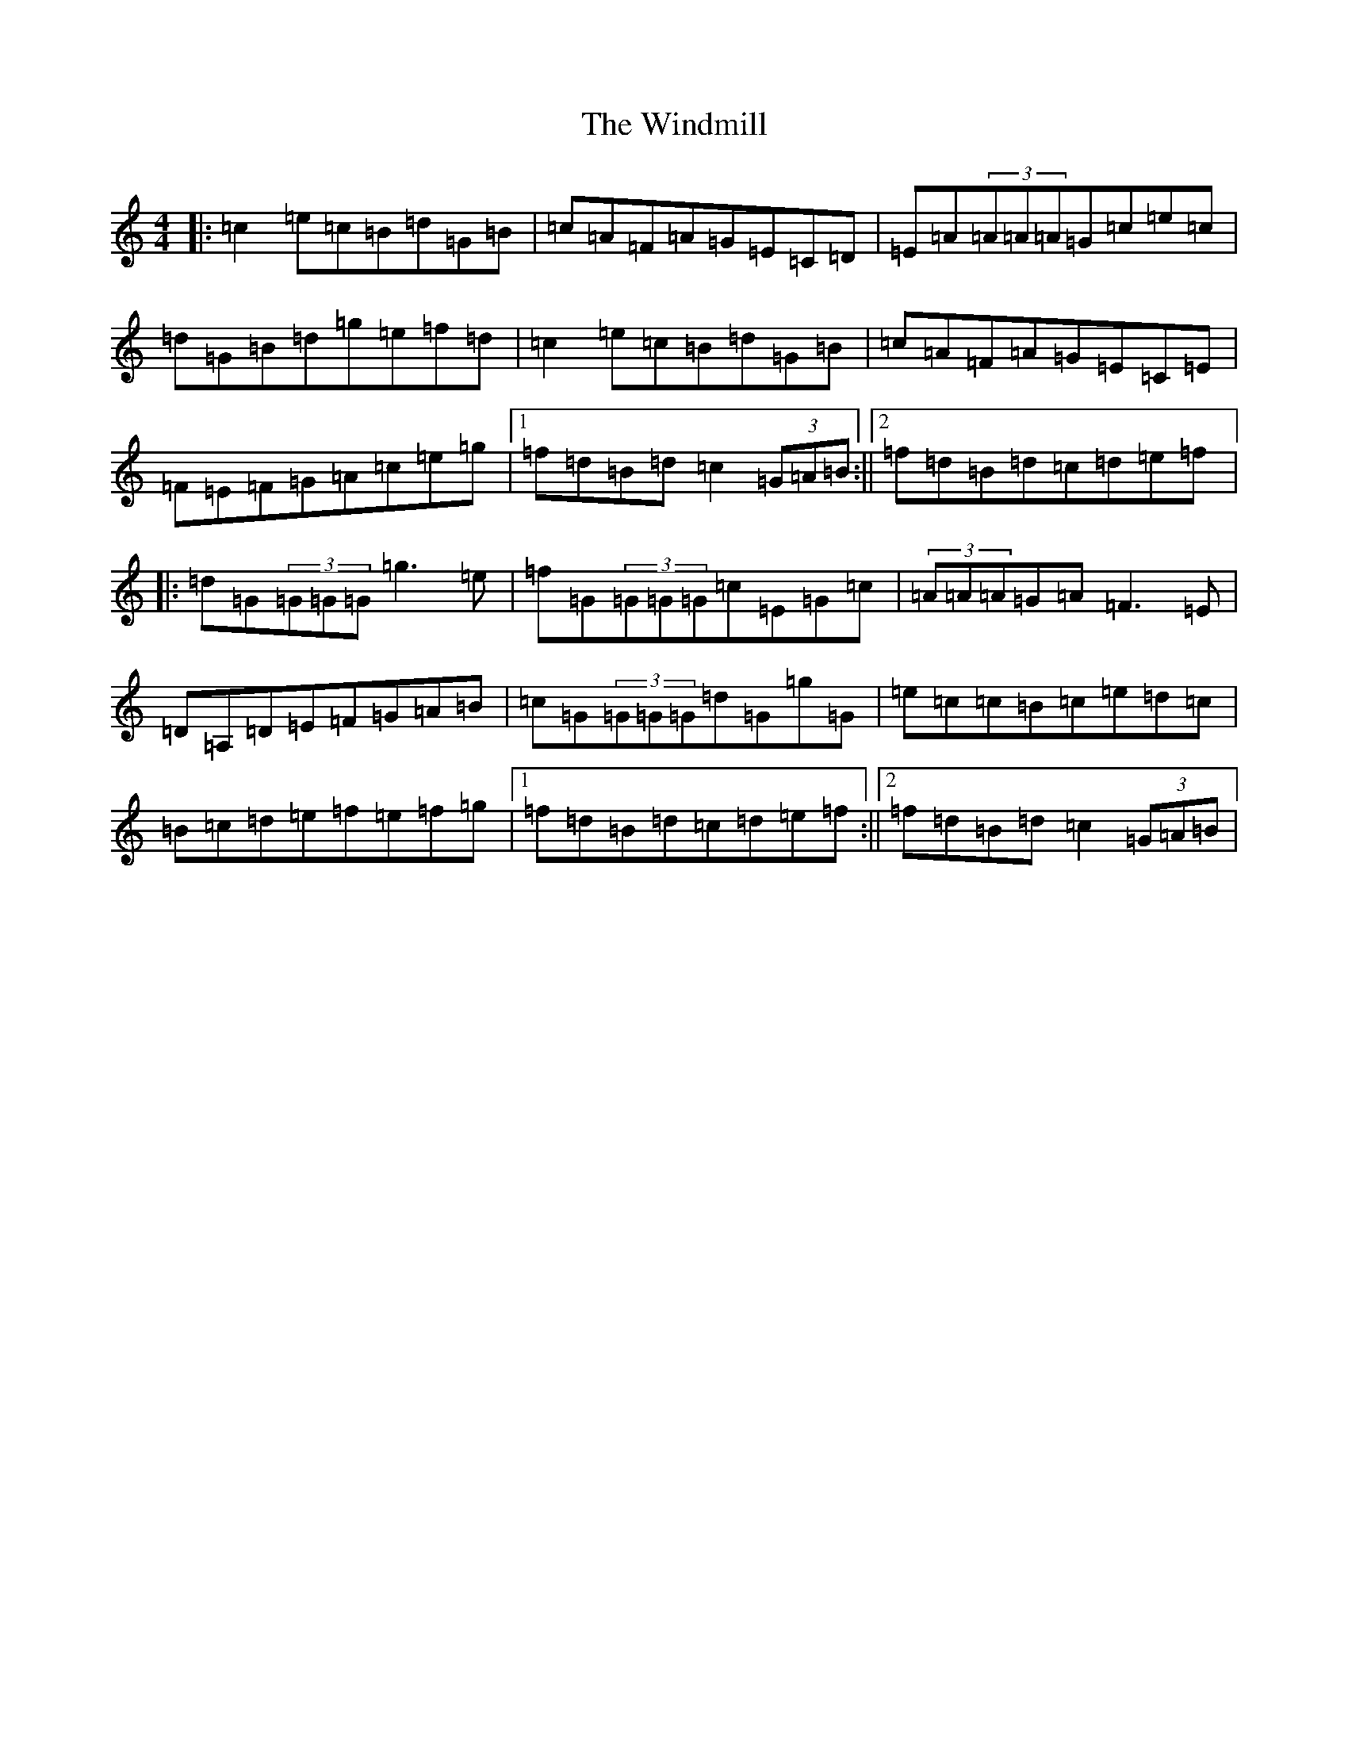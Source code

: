 X: 22647
T: Windmill, The
S: https://thesession.org/tunes/193#setting193
Z: D Major
R: reel
M: 4/4
L: 1/8
K: C Major
|:=c2=e=c=B=d=G=B|=c=A=F=A=G=E=C=D|=E=A(3=A=A=A=G=c=e=c|=d=G=B=d=g=e=f=d|=c2=e=c=B=d=G=B|=c=A=F=A=G=E=C=E|=F=E=F=G=A=c=e=g|1=f=d=B=d=c2(3=G=A=B:||2=f=d=B=d=c=d=e=f|:=d=G(3=G=G=G=g3=e|=f=G(3=G=G=G=c=E=G=c|(3=A=A=A=G=A=F3=E|=D=A,=D=E=F=G=A=B|=c=G(3=G=G=G=d=G=g=G|=e=c=c=B=c=e=d=c|=B=c=d=e=f=e=f=g|1=f=d=B=d=c=d=e=f:||2=f=d=B=d=c2(3=G=A=B|